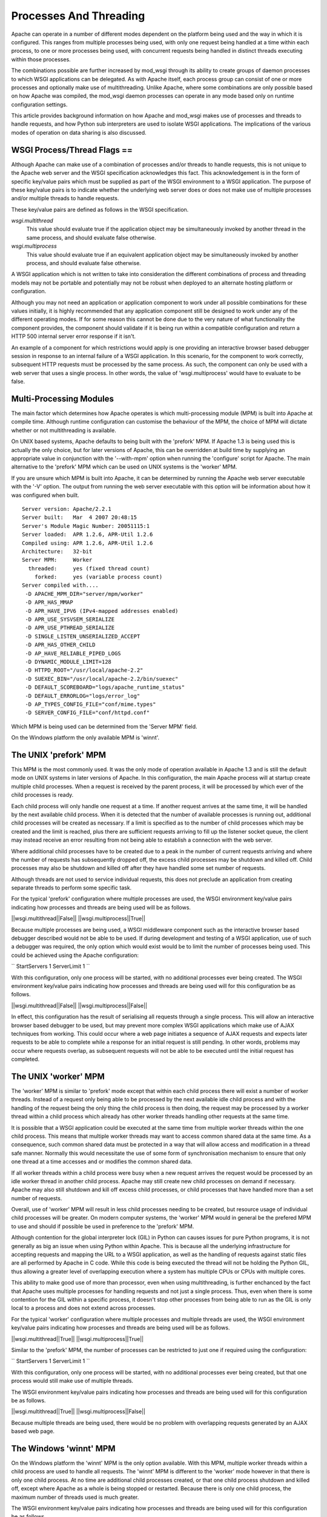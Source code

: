 

=======================
Processes And Threading
=======================

Apache can operate in a number of different modes dependent on the platform
being used and the way in which it is configured. This ranges from multiple
processes being used, with only one request being handled at a time within
each process, to one or more processes being used, with concurrent requests
being handled in distinct threads executing within those processes.

The combinations possible are further increased by mod_wsgi through its
ability to create groups of daemon processes to which WSGI applications can
be delegated. As with Apache itself, each process group can consist of one
or more processes and optionally make use of multithreading. Unlike Apache,
where some combinations are only possible based on how Apache was compiled,
the mod_wsgi daemon processes can operate in any mode based only on runtime
configuration settings.

This article provides background information on how Apache and mod_wsgi
makes use of processes and threads to handle requests, and how Python
sub interpreters are used to isolate WSGI applications. The implications
of the various modes of operation on data sharing is also discussed.


WSGI Process/Thread Flags ==
----------------------------

Although Apache can make use of a combination of processes and/or threads
to handle requests, this is not unique to the Apache web server and the
WSGI specification acknowledges this fact. This acknowledgement is in the
form of specific key/value pairs which must be supplied as part of the WSGI
environment to a WSGI application. The purpose of these key/value pairs is
to indicate whether the underlying web server does or does not make use of
multiple processes and/or multiple threads to handle requests.

These key/value pairs are defined as follows in the WSGI specification.

*wsgi.multithread*
    This value should evaluate true if the application object may be
    simultaneously invoked by another thread in the same process, and
    should evaluate false otherwise.

*wsgi.multiprocess*
    This value should evaluate true if an equivalent application object may
    be simultaneously invoked by another process, and should evaluate false
    otherwise.

A WSGI application which is not written to take into consideration the
different combinations of process and threading models may not be portable
and potentially may not be robust when deployed to an alternate hosting
platform or configuration.

Although you may not need an application or application component to work
under all possible combinations for these values initially, it is highly
recommended that any application component still be designed to work under
any of the different operating modes. If for some reason this cannot be
done due to the very nature of what functionality the component provides,
the component should validate if it is being run within a compatible
configuration and return a HTTP 500 internal server error response if it
isn't.

An example of a component for which restrictions would apply is one
providing an interactive browser based debugger session in response to an
internal failure of a WSGI application. In this scenario, for the component
to work correctly, subsequent HTTP requests must be processed by the same
process. As such, the component can only be used with a web server that
uses a single process. In other words, the value of 'wsgi.multiprocess'
would have to evaluate to be false.


Multi-Processing Modules
------------------------

The main factor which determines how Apache operates is which
multi-processing module (MPM) is built into Apache at compile time.
Although runtime configuration can customise the behaviour of the MPM, the
choice of MPM will dictate whether or not multithreading is available.

On UNIX based systems, Apache defaults to being built with the 'prefork'
MPM. If Apache 1.3 is being used this is actually the only choice, but for
later versions of Apache, this can be overridden at build time by supplying
an appropriate value in conjunction with the '--with-mpm' option when
running the 'configure' script for Apache. The main alternative to the
'prefork' MPM which can be used on UNIX systems is the 'worker' MPM.

If you are unsure which MPM is built into Apache, it can be determined
by running the Apache web server executable with the '-V' option. The
output from running the web server executable with this option will be
information about how it was configured when built.

::

    Server version: Apache/2.2.1
    Server built:   Mar  4 2007 20:48:15
    Server's Module Magic Number: 20051115:1
    Server loaded:  APR 1.2.6, APR-Util 1.2.6
    Compiled using: APR 1.2.6, APR-Util 1.2.6
    Architecture:   32-bit
    Server MPM:     Worker
      threaded:     yes (fixed thread count)
        forked:     yes (variable process count)
    Server compiled with....
     -D APACHE_MPM_DIR="server/mpm/worker"
     -D APR_HAS_MMAP
     -D APR_HAVE_IPV6 (IPv4-mapped addresses enabled)
     -D APR_USE_SYSVSEM_SERIALIZE
     -D APR_USE_PTHREAD_SERIALIZE
     -D SINGLE_LISTEN_UNSERIALIZED_ACCEPT
     -D APR_HAS_OTHER_CHILD
     -D AP_HAVE_RELIABLE_PIPED_LOGS
     -D DYNAMIC_MODULE_LIMIT=128
     -D HTTPD_ROOT="/usr/local/apache-2.2"
     -D SUEXEC_BIN="/usr/local/apache-2.2/bin/suexec"
     -D DEFAULT_SCOREBOARD="logs/apache_runtime_status"
     -D DEFAULT_ERRORLOG="logs/error_log"
     -D AP_TYPES_CONFIG_FILE="conf/mime.types"
     -D SERVER_CONFIG_FILE="conf/httpd.conf"


Which MPM is being used can be determined from the 'Server MPM' field.

On the Windows platform the only available MPM is 'winnt'.


The UNIX 'prefork' MPM
----------------------

This MPM is the most commonly used. It was the only mode of operation
available in Apache 1.3 and is still the default mode on UNIX systems in
later versions of Apache. In this configuration, the main Apache process
will at startup create multiple child processes. When a request is received
by the parent process, it will be processed by which ever of the child
processes is ready.

Each child process will only handle one request at a time. If another
request arrives at the same time, it will be handled by the next available
child process. When it is detected that the number of available processes
is running out, additional child processes will be created as necessary. If
a limit is specified as to the number of child processes which may be
created and the limit is reached, plus there are sufficient requests
arriving to fill up the listener socket queue, the client may instead
receive an error resulting from not being able to establish a connection
with the web server.

Where additional child processes have to be created due to a peak in the
number of current requests arriving and where the number of requests has
subsequently dropped off, the excess child processes may be shutdown and
killed off. Child processes may also be shutdown and killed off after they
have handled some set number of requests.

Although threads are not used to service individual requests, this does not
preclude an application from creating separate threads to perform some
specific task.

For the typical 'prefork' configuration where multiple processes are used,
the WSGI environment key/value pairs indicating how processes and threads
are being used will be as follows.

||wsgi.multithread||False||
||wsgi.multiprocess||True||

Because multiple processes are being used, a WSGI middleware component such
as the interactive browser based debugger described would not be able to be
used. If during development and testing of a WSGI application, use of such a
debugger was required, the only option which would exist would be to limit
the number of processes being used. This could be achieved using the Apache
configuration:

`` 
StartServers 1
ServerLimit 1
``

With this configuration, only one process will be started, with no
additional processes ever being created. The WSGI environment key/value
pairs indicating how processes and threads are being used will for this
configuration be as follows.

||wsgi.multithread||False||
||wsgi.multiprocess||False||

In effect, this configuration has the result of serialising all requests
through a single process. This will allow an interactive browser based
debugger to be used, but may prevent more complex WSGI applications which
make use of AJAX techniques from working. This could occur where a web page
initiates a sequence of AJAX requests and expects later requests to be able
to complete while a response for an initial request is still pending. In
other words, problems may occur where requests overlap, as subsequent
requests will not be able to be executed until the initial request has
completed.


The UNIX 'worker' MPM
---------------------

The 'worker' MPM is similar to 'prefork' mode except that within each child
process there will exist a number of worker threads. Instead of a request
only being able to be processed by the next available idle child process
and with the handling of the request being the only thing the child process
is then doing, the request may be processed by a worker thread within a
child process which already has other worker threads handling other
requests at the same time.

It is possible that a WSGI application could be executed at the same time
from multiple worker threads within the one child process. This means that
multiple worker threads may want to access common shared data at the same
time. As a consequence, such common shared data must be protected in a way
that will allow access and modification in a thread safe manner. Normally
this would necessitate the use of some form of synchronisation mechanism to
ensure that only one thread at a time accesses and or modifies the common
shared data.

If all worker threads within a child process were busy when a new request
arrives the request would be processed by an idle worker thread in another
child process. Apache may still create new child processes on demand if
necessary. Apache may also still shutdown and kill off excess child
processes, or child processes that have handled more than a set number of
requests.

Overall, use of 'worker' MPM will result in less child processes needing to
be created, but resource usage of individual child processes will be
greater. On modern computer systems, the 'worker' MPM would in general be
the prefered MPM to use and should if possible be used in preference to the
'prefork' MPM.

Although contention for the global interpreter lock (GIL) in Python can
causes issues for pure Python programs, it is not generally as big an issue
when using Python within Apache. This is because all the underlying
infrastructure for accepting requests and mapping the URL to a WSGI
application, as well as the handling of requests against static files are
all performed by Apache in C code. While this code is being executed the
thread will not be holding the Python GIL, thus allowing a greater level of
overlapping execution where a system has multiple CPUs or CPUs with
multiple cores.

This ability to make good use of more than processor, even when using
multithreading, is further enchanced by the fact that Apache uses multiple
processes for handling requests and not just a single process. Thus, even
when there is some contention for the GIL within a specific process, it
doesn't stop other processes from being able to run as the GIL is only
local to a process and does not extend across processes.

For the typical 'worker' configuration where multiple processes and
multiple threads are used, the WSGI environment key/value pairs indicating
how processes and threads are being used will be as follows.

||wsgi.multithread||True||
||wsgi.multiprocess||True||

Similar to the 'prefork' MPM, the number of processes can be restricted
to just one if required using the configuration:

`` 
StartServers 1
ServerLimit 1
``

With this configuration, only one process will be started, with no
additional processes ever being created, but that one process would still
make use of multiple threads.

The WSGI environment key/value pairs indicating how processes and threads
are being used will for this configuration be as follows.

||wsgi.multithread||True||
||wsgi.multiprocess||False||

Because multiple threads are being used, there would be no problem with
overlapping requests generated by an AJAX based web page.


The Windows 'winnt' MPM
-----------------------

On the Windows platform the 'winnt' MPM is the only option available. With
this MPM, multiple worker threads within a child process are used to handle
all requests. The 'winnt' MPM is different to the 'worker' mode however in
that there is only one child process. At no time are additional child
processes created, or that one child process shutdown and killed off,
except where Apache as a whole is being stopped or restarted. Because there
is only one child process, the maximum number of threads used is much
greater.

The WSGI environment key/value pairs indicating how processes and threads
are being used will for this configuration be as follows.

||wsgi.multithread||True||
||wsgi.multiprocess||False||


The mod_wsgi Daemon Processes
-----------------------------

When using 'daemon' mode of mod_wsgi, each process group can be
individually configured so as to run in a manner similar to either
'prefork', 'worker' or 'winnt' MPMs for Apache. This is achieved by
controlling the number of processes and threads within each process
using the 'processes' and 'threads' options of the WSGIDaemonProcess
directive.

To emulate the same process/thread model as the 'winnt' MPM, that is,
a single process with multiple threads, the following configuration would
be used:

::

    WSGIDaemonProcess example threads=25


The WSGI environment key/value pairs indicating how processes and threads
are being used will for this configuration be as follows.

||wsgi.multithread||True||
||wsgi.multiprocess||False||

Note that by not specifying the 'processes' option only a single process is
created within the process group. Although providing 'processes=1' as an
option would also result in a single process being created, this has a
slightly different meaning and so you should only do this if necessary.

The difference between not specifying the 'processes' option and defining
'processes=1' will be that WSGI environment attribute called
'wsgi.multiprocess' will be set to be True when the 'processes' option
is defined, whereas not providing the option at all will result in the
attribute being set to be False. This distinction is to allow for where
some form of mapping mechanism might be used to distribute requests across
multiple process groups and thus in effect it is still a multiprocess
application.

In other words, if you use the configuration:

::

    WSGIDaemonProcess example processes=1 threads=25


the WSGI environment key/value pairs indicating how processes and threads
are being used will instead be:

||wsgi.multithread||True||
||wsgi.multiprocess||True||

If you need to ensure that 'wsgi.multiprocess' is False so that interactive
debuggers do not complain about an incompatible configuration, simply do
not specify the 'processes' option and allow the default behaviour of a
single daemon process to apply.

To emulate the same process/thread model as the 'worker' MPM, that is,
multiple processes with multiple threads, the following configuration would
be used:

::

    WSGIDaemonProcess example processes=2 threads=25


The WSGI environment key/value pairs indicating how processes and threads
are being used will for this configuration be as follows.

||wsgi.multithread||True||
||wsgi.multiprocess||True||

To emulate the same process/thread model as the 'prefork' MPM, that is,
multiple processes with only a single thread running in each, the following
configuration would be used:

::

    WSGIDaemonProcess example processes=5 threads=1


The WSGI environment key/value pairs indicating how processes and threads
are being used will for this configuration be as follows.

||wsgi.multithread||False||
||wsgi.multiprocess||True||

Note that when using mod_wsgi daemon processes, the processes are only used
to execute the Python based WSGI application. The processes are not in any
way used to serve static files, or host applications implemented in other
languages.

Unlike the normal Apache child processes when 'embedded' mode of mod_wsgi
is used, the configuration as to the number of daemon processes within a
process group is fixed. That is, when the server experiences additional
load, no more daemon processes are created than what is defined. You should
therefore always plan ahead and make sure the number of processes and
threads defined is adequate to cope with the expected load.


Sharing Of Global Data
----------------------

When the 'winnt' MPM is being used, or the 'prefork' or 'worker' MPM are
forced to run with only a single process, all request handlers within a
specific WSGI application will always be accessing the same global data.
This global data will persist in memory until Apache is shutdown or
restarted, or in the case of the 'prefork' or 'worker' MPM until the child
process is recycled due to reaching a predefined request limit.

This ability to access the same global data and for that data to persist
for the lifetime of the child process is not present when either of the
'prefork' or 'worker' MPM are used in multiprocess mode. In other words,
where the WSGI environment key/value pair indicating how processes are used
is set to:

||wsgi.multiprocess||True||

This is because request handlers can execute within the context of distinct
child processes, each with their own set of global data unique to that
child process.

The consequences of this are that you cannot assume that separate
invocations of a request handler will have access to the same global data
if that data only resides within the memory of the child process. If some
set of global data must be accessible by all invocations of a handler, that
data will need to be stored in a way that it can be accessed from multiple
child processes. Such sharing could be achieved by storing the global data
within an external database, the filesystem or in shared memory accessible
by all child processes.

Since the global data will be accessible from multiple child processes at
the same time, there must be adequate locking mechanisms in place to
prevent distinct child processes from trying to modify the same data at the
same time. The locking mechanisms need to also be able to deal with the
case of multiple threads within one child process accessing the global data
at the same time, as will be the case for the 'worker' and 'winnt' MPM.


Python Sub Interpreters
-----------------------

The default behaviour of mod_wsgi is to create a distinct Python sub
interpreter for each WSGI application. Thus, where Apache is being used to
host multiple WSGI applications a process will contain multiple sub
interpreters. When Apache is run in a mode whereby there are multiple child
processes, each child process will contain sub interpreters for each WSGI
application.

When a sub interpreter is created for a WSGI application, it would then
normally persist for the life of the process. The only exception to this
would be where interpreter reloading is enabled, in which case the sub
interpreter would be destroyed and recreated when the WSGI application
script file has been changed.

For the sub interpreter created for each WSGI application, they will each
have their own set of Python modules. In other words, a change to the
global data within the context of one sub interpreter will not be seen from
the sub interpreter corresponding to a different WSGI application. This
will be the case whether or not the sub interpreters are in the same
process.

This behaviour can be modified and multiple applications grouped together
using the WSGIApplicationGroup directive. Specifically, the directive
indicates that the marked WSGI applications should be run within the
context of a common sub interpreter rather than being run in their own sub
interpreters. By doing this, each WSGI application will then have access
to the same global data. Do note though that this doesn't change the fact
that global data will not be shared between processes.

The only other way of sharing data between sub interpreters within the one
child process would be to use an external data store, or a third party
C extension module for Python which allows communication or sharing of
data between multiple interpreters within the same process.


Building A Portable Application
-------------------------------

Taking into consideration the different process models used by Apache and the
manner in which interpreters are used by mod_wsgi, to build a portable and
robust application requires the following therefore be satisified.

1. Where shared data needs to be visible to all application instances,
regardless of which child process they execute in, and changes made to the
data by one application are immediately available to another, including any
executing in another child process, an external data store such as a
database or shared memory must be used. Global variables in normal Python
modules cannot be used for this purpose.

2. Access to and modification of shared data in an external data store must
be protected so as to prevent multiple threads in the same or different
processes from interfering with each other. This would normally be achieved
through a locking mechanism visible to all child processes.

3. An application must be re-entrant, or simply put, be able to be called
concurrently by multiple threads at the same time. Data which needs to
exist for the life of the request, would need to be stored as stack based
data, thread local data, or cached in the WSGI application environment.
Global variables within the actual application module cannot be used for
this purpose.

4. Where global data in a module local to a child process is still used,
for example as a cache, access to and modification of the global data must
be protected by local thread locking mechanisms.

